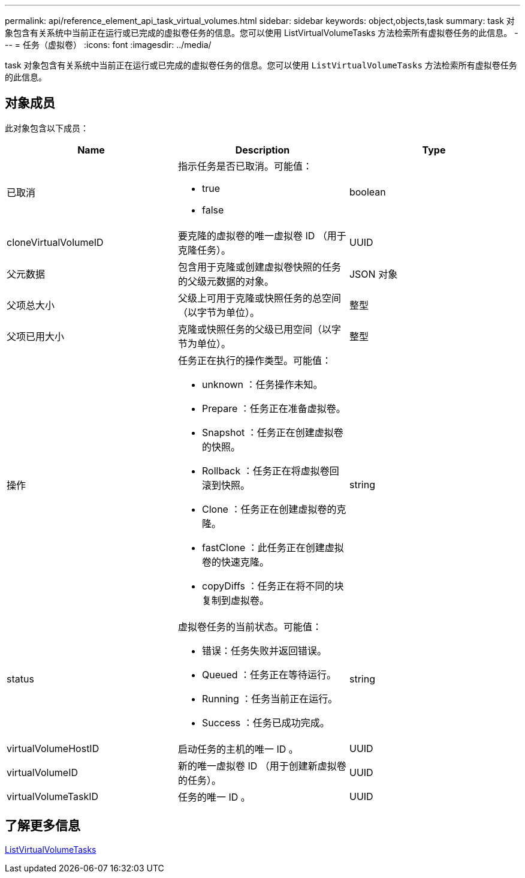 ---
permalink: api/reference_element_api_task_virtual_volumes.html 
sidebar: sidebar 
keywords: object,objects,task 
summary: task 对象包含有关系统中当前正在运行或已完成的虚拟卷任务的信息。您可以使用 ListVirtualVolumeTasks 方法检索所有虚拟卷任务的此信息。 
---
= 任务（虚拟卷）
:icons: font
:imagesdir: ../media/


[role="lead"]
task 对象包含有关系统中当前正在运行或已完成的虚拟卷任务的信息。您可以使用 `ListVirtualVolumeTasks` 方法检索所有虚拟卷任务的此信息。



== 对象成员

此对象包含以下成员：

|===
| Name | Description | Type 


 a| 
已取消
 a| 
指示任务是否已取消。可能值：

* true
* false

 a| 
boolean



 a| 
cloneVirtualVolumeID
 a| 
要克隆的虚拟卷的唯一虚拟卷 ID （用于克隆任务）。
 a| 
UUID



 a| 
父元数据
 a| 
包含用于克隆或创建虚拟卷快照的任务的父级元数据的对象。
 a| 
JSON 对象



 a| 
父项总大小
 a| 
父级上可用于克隆或快照任务的总空间（以字节为单位）。
 a| 
整型



 a| 
父项已用大小
 a| 
克隆或快照任务的父级已用空间（以字节为单位）。
 a| 
整型



 a| 
操作
 a| 
任务正在执行的操作类型。可能值：

* unknown ：任务操作未知。
* Prepare ：任务正在准备虚拟卷。
* Snapshot ：任务正在创建虚拟卷的快照。
* Rollback ：任务正在将虚拟卷回滚到快照。
* Clone ：任务正在创建虚拟卷的克隆。
* fastClone ：此任务正在创建虚拟卷的快速克隆。
* copyDiffs ：任务正在将不同的块复制到虚拟卷。

 a| 
string



 a| 
status
 a| 
虚拟卷任务的当前状态。可能值：

* 错误：任务失败并返回错误。
* Queued ：任务正在等待运行。
* Running ：任务当前正在运行。
* Success ：任务已成功完成。

 a| 
string



 a| 
virtualVolumeHostID
 a| 
启动任务的主机的唯一 ID 。
 a| 
UUID



 a| 
virtualVolumeID
 a| 
新的唯一虚拟卷 ID （用于创建新虚拟卷的任务）。
 a| 
UUID



 a| 
virtualVolumeTaskID
 a| 
任务的唯一 ID 。
 a| 
UUID

|===


== 了解更多信息

xref:reference_element_api_listvirtualvolumetasks.adoc[ListVirtualVolumeTasks]
